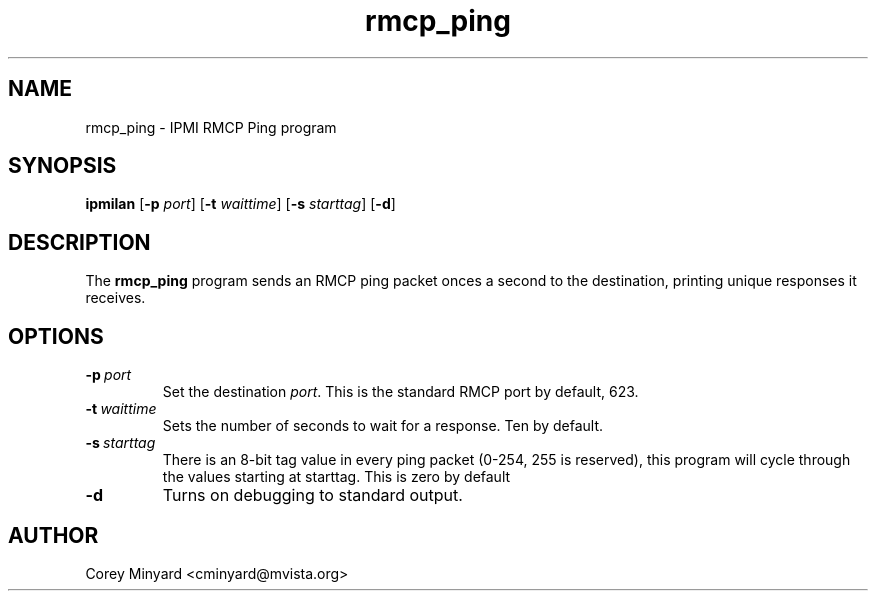 .TH rmcp_ping 1 02/24/06 OpenIPMI "IPMI RMCP Ping program"

.SH NAME
rmcp_ping \- IPMI RMCP Ping program

.SH SYNOPSIS
.B ipmilan
.RB [ \-p
.IR port ]
.RB [ \-t
.IR waittime ]
.RB [ \-s
.IR starttag ]
.RB [ \-d ]

.SH DESCRIPTION
The
.B rmcp_ping
program sends an RMCP ping packet onces a second to the destination,
printing unique responses it receives.

.SH OPTIONS
.TP
.BI \-p\  port
Set the destination \fIport\fP.  This is the standard RMCP port by default,
623.
.TP
.BI \-t\  waittime
Sets the number of seconds to wait for a response.  Ten by default.
.TP
.BI \-s\  starttag
There is an 8-bit tag value in every ping packet (0-254, 255 is
reserved), this program will cycle through the values starting at
starttag.  This is zero by default
.TP
.B \-d
Turns on debugging to standard output.

.SH AUTHOR
.PP
Corey Minyard <cminyard@mvista.org>
